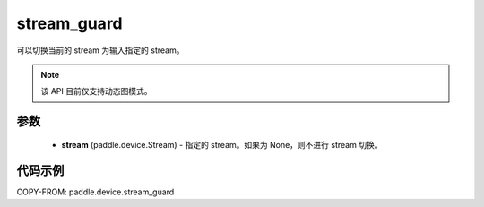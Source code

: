 .. _cp_api_device_stream_guard:

stream_guard
-------------------------------

.. py:function:: paddle.device.stream_guard(stream)

可以切换当前的 stream 为输入指定的 stream。

.. note::
    该 API 目前仅支持动态图模式。

参数
::::::::::::

    - **stream** (paddle.device.Stream) - 指定的 stream。如果为 None，则不进行 stream 切换。

代码示例
::::::::::::
COPY-FROM: paddle.device.stream_guard
